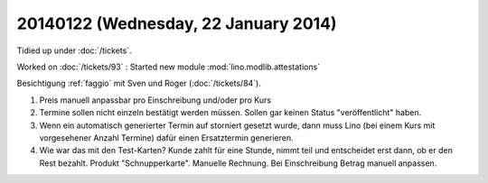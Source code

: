=====================================
20140122 (Wednesday, 22 January 2014)
=====================================

Tidied up under :doc:`/tickets`.

Worked on :doc:`/tickets/93` : 
Started new module :mod:`lino.modlib.attestations`


Besichtigung :ref:`faggio` mit Sven und Roger
(:doc:`/tickets/84`).

#.  Preis manuell anpassbar pro Einschreibung und/oder pro Kurs

#.  Termine sollen nicht einzeln bestätigt werden müssen. 
    Sollen gar keinen Status "veröffentlicht" haben.
    
#.  Wenn ein automatisch generierter Termin auf storniert gesetzt wurde, 
    dann muss Lino (bei einem Kurs mit vorgesehener Anzahl Termine) 
    dafür einen Ersatztermin generieren.
    
#.  Wie war das mit den Test-Karten? Kunde zahlt für eine Stunde,
    nimmt teil und entscheidet erst dann, ob er den Rest bezahlt.
    Produkt "Schnupperkarte". Manuelle Rechnung. Bei Einschreibung
    Betrag manuell anpassen.


